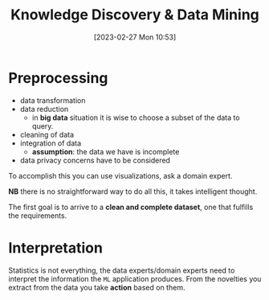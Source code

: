 :PROPERTIES:
:ID:       fad85788-53f8-4de6-9e3c-775c3907e07c
:END:
#+title: Knowledge Discovery & Data Mining
#+date: [2023-02-27 Mon 10:53]
#+FILETAGS: erasmus university compsci

* Preprocessing
- data transformation
- data reduction
  + in *big data* situation it is wise to choose a subset of the data to query.
- cleaning of data
- integration of data
  + *assumption*: the data we have is incomplete
- data privacy concerns have to be considered

To accomplish this you can use visualizations, ask a domain expert.

*NB* there is no straightforward way to do all this, it takes intelligent thought.

The first goal is to arrive to a *clean and complete dataset*, one that fulfills the requirements.

* Interpretation
Statistics is not everything, the data experts/domain experts need to interpret the information the =ML= application produces.
From the novelties you extract from the data you take *action* based on them.
